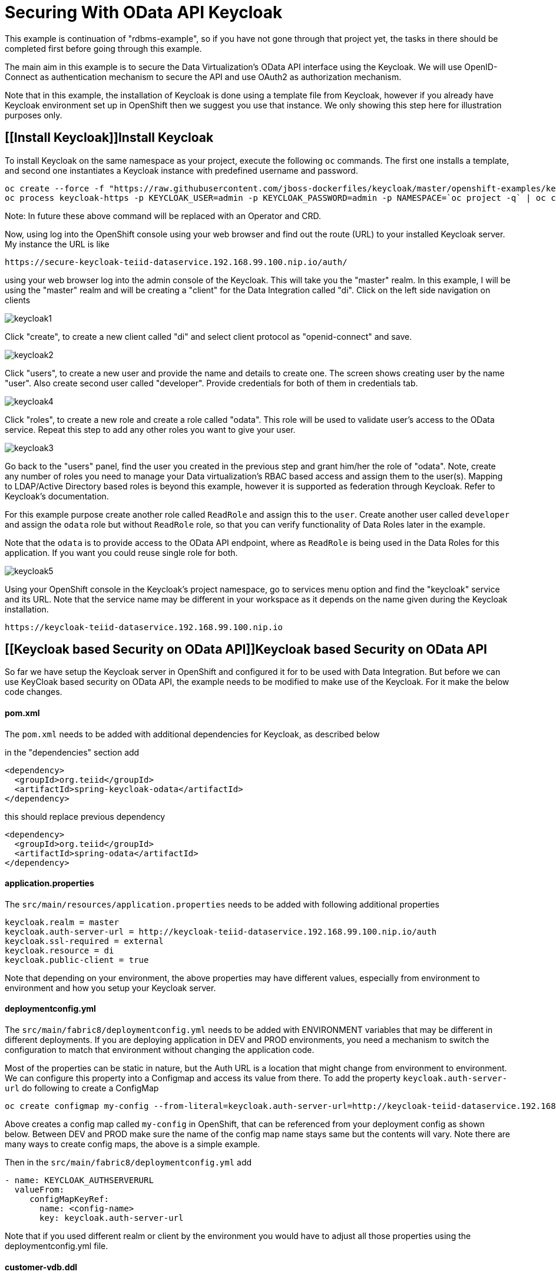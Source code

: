 = Securing With OData API Keycloak 

This example is continuation of "rdbms-example", so if you have not gone through that project yet, the tasks in there should be completed first before going through this example.

The main aim in this example is to secure the Data Virtualization's OData API interface using the Keycloak. We will use OpenID-Connect as authentication mechanism to secure the API and use OAuth2 as authorization mechanism. 

Note that in this example, the installation of Keycloak is done using a template file from Keycloak, however if you already have Keycloak environment set up in OpenShift then we suggest you use that instance. We only showing this step here for illustration purposes only.

== [[Install Keycloak]]Install Keycloak

To install Keycloak on the same namespace as your project, execute the following `oc` commands. The first one installs a template, and second one instantiates a Keycloak instance with predefined username and password.

----
oc create --force -f "https://raw.githubusercontent.com/jboss-dockerfiles/keycloak/master/openshift-examples/keycloak-https.json"
oc process keycloak-https -p KEYCLOAK_USER=admin -p KEYCLOAK_PASSWORD=admin -p NAMESPACE=`oc project -q` | oc create -f -
----

Note: In future these above command will be replaced with an Operator and CRD.

Now, using log into the OpenShift console using your web browser and find out the route (URL) to your installed Keycloak server. My instance the URL is like

----
https://secure-keycloak-teiid-dataservice.192.168.99.100.nip.io/auth/
----

using your web browser log into the admin console of the Keycloak. This will take you the "master" realm. In this example, I will be using the "master" realm and will be creating a "client" for the Data Integration called "di". Click on the left side navigation on clients

image:images/keycloak1.png[]

Click "create", to create a new client called "di" and select client protocol as "openid-connect" and save.

image:images/keycloak2.png[]

Click "users", to create a new user and provide the name and details to create one. The screen shows creating user by the name "user". Also create second user called "developer". Provide credentials for both of them in credentials tab.

image:images/keycloak4.png[]

Click "roles", to create a new role and create a role called "odata". This role will be used to validate user's access to the OData service. Repeat this step to add any other roles you want to give your user.

image:images/keycloak3.png[]

Go back to the "users" panel, find the user you created in the previous step and grant him/her the role of "odata". Note, create any number of roles you need to manage your Data virtualization's RBAC based access and assign them to the user(s). Mapping to LDAP/Active Directory based roles is beyond this example, however it is supported as federation through Keycloak. Refer to Keycloak's documentation.

For this example purpose create another role called `ReadRole` and assign this to the `user`. Create another user called `developer` and assign the `odata` role but without `ReadRole` role, so that you can verify functionality of Data Roles later in the example.

Note that the `odata` is to provide access to the OData API endpoint, where as `ReadRole` is being used in the Data Roles for this application. If you want you could reuse single role for both.

image:images/keycloak5.png[]

Using your OpenShift console in the Keycloak's project namespace, go to services menu option and find the "keycloak" service and its URL. Note that the service name may be different in your workspace as it depends on the name given during the Keycloak installation.

----
https://keycloak-teiid-dataservice.192.168.99.100.nip.io
----

== [[Keycloak based Security on OData API]]Keycloak based Security on OData API

So far we have setup the Keycloak server in OpenShift and configured it for to be used with Data Integration. But before we can use KeyCloak based security on OData API, the example needs to be modified to make use of the Keycloak. For it make the below code changes.

==== pom.xml
The `pom.xml` needs to be added with additional dependencies for Keycloak, as described below

in the "dependencies" section add

----
<dependency>
  <groupId>org.teiid</groupId>
  <artifactId>spring-keycloak-odata</artifactId>
</dependency> 
----

this should replace previous dependency

----
<dependency>
  <groupId>org.teiid</groupId>
  <artifactId>spring-odata</artifactId>
</dependency> 
----

==== application.properties

The `src/main/resources/application.properties` needs to be added with following additional properties

----
keycloak.realm = master
keycloak.auth-server-url = http://keycloak-teiid-dataservice.192.168.99.100.nip.io/auth
keycloak.ssl-required = external
keycloak.resource = di
keycloak.public-client = true
----

Note that depending on your environment, the above properties may have different values, especially from environment to environment and how you setup your Keycloak server.

==== deploymentconfig.yml

The `src/main/fabric8/deploymentconfig.yml` needs to be added with ENVIRONMENT variables that may be different in different deployments. If you are deploying application in DEV and PROD environments, you need a mechanism to switch the configuration to match that environment without changing the application code.

Most of the properties can be static in nature, but the Auth URL is a location that might change from environment to environment. We can configure this property into a Configmap and access its value from there. To add the property `keycloak.auth-server-url` do following to create a ConfigMap

----
oc create configmap my-config --from-literal=keycloak.auth-server-url=http://keycloak-teiid-dataservice.192.168.99.100.nip.io/auth
----

Above creates a config map called `my-config` in OpenShift, that can be referenced from your deployment config as shown below. Between DEV and PROD make sure the name of the config map name stays same but the contents will vary. Note there are many ways to create config maps, the above is a simple example.

Then in the `src/main/fabric8/deploymentconfig.yml` add

----
- name: KEYCLOAK_AUTHSERVERURL
  valueFrom:
     configMapKeyRef:
       name: <config-name>
       key: keycloak.auth-server-url
----

Note that if you used different realm or client by the environment you would have to adjust all those properties using the deploymentconfig.yml file.

==== customer-vdb.ddl

The previous example's virtual database does not define any Data Roles. Add these following two lines to the .DDL file at `src/main/resources/customer-vdb.ddl`

----
CREATE ROLE ReadRole WITH JAAS ROLE ReadRole;
GRANT SELECT ON TABLE "portfolio.CustomerZip" TO ReadRole
----

In the above, the first line is creating role called "ReadRole" and mapping to the role we created earlier in Keycloak's role with same name of "ReadRole". They can be different, but here for simplicity the same name is used. The second line gives the SELECT permissions to the `portfolio.CustomerZip` View to the user with "ReadRole" grant.

== Build Example

Execute following command to build and deploy a custom Teiid image to the OpenShift.

----
$ mvn clean install -Popenshift -Dfabric8.namespace=`oc project -q`
----

== Post Deployment

Now you should see that the image you deployed into the OpenShift is active and running. It has an OData route to it. Before we proceed, we need to add a "Valid Redirect URIs" for the "di" client we created in Keycloak. Log into Keycloak admin console, click on "clients" from left navigation, select "di" client and provide the "Valid Redirect URIs" field as your OData services root URL appended with "*", for example:

----
http://keycloak-dv-example-odata-teiid-dataservice.192.168.99.100.nip.io/*
----

NOTE: Click "Save", for saving the profile. Note this example used Keycloak template that does not persist configuration changes over the pod restarts. In real world examples, you want to switch the "h2" database into "postgresql" database with persistent volumes for the Keycloak template such that the configuration survives the pod restarts.

==  Testing

Now using the browser you can issue an OData API call such as

----
http://keycloak-rdbms-example-odata-teiid-dataservice.192.168.99.100.nip.io/CustomerZip
----

You will presented with a login page, where you use the user credentials you created in previous steps and access the service. If you use `user` as user name when you login you will be granted to view the data of the customer view. If you used `developer` as the user name the permission to view the customer data is not granted, as the `developer` user does not have the `ReadRole` role. 

Note that urls like `/$metadata` are specifically excluded from security such that they can be discovered by other services.


== [[3scale based API Management]]3scale based API Management

Using 3scale one can manage/monetize on APIs that are available for consumption. Here in this example, the OData API is being managed through 3scale, however the API is secured through Keycloak/RH-SSO. When the user logs in, 3scale will engage in authentication with Keycloak, upon success it will then delegate the security token down to the OData API. OData API will verify the token, and read permissions from token and apply those to the data roles defined on the virtual database. The below diagram illustrates authentication flow.

image:images/3scale-sso.png[]

== Configure 3scale with Keycloak

Here is link:https://developers.redhat.com/blog/2017/11/21/setup-3scale-openid-connect-oidc-integration-rh-sso/[excellent article] written on this subject here  rather than duplicate the information follow this one.

In the above article, go through until Keycloak security realms, and users, roles are created, just short of configuration in the 3scale. You only need to do this very fist time. Then go to next section to configure the Data Virtualization service, once that service is discovered in 3scale, follow through rest of the article.

== Configure Data Virtualization

Follow the same steps in <<Keycloak based Security on OData API, Keycloak based Security on OData API>> however make following additional changes

==== application.properties

The `src/main/resources/application.properties` needs to be replaced with following properties. The values for all the properties come from your Keycloak configuration.

----
keycloak.realm = 3scale-sso
keycloak.auth-server-url = http://keycloak-staging.dev.openshiftapps.com/auth
keycloak.resource = 3scale-admin
keycloak.ssl-required = external
keycloak.public-client = false
keycloak.credentials.secret=4078a69a-9da9-45b8-84d9-5f1171a19aba
keycloak.principal-attribute=preferred_usernamekeycloak.credentials.secret
----

Note that from above you need to externalize the `keycloak.auth-server-url` and `keycloak.credentials.secret` properties into config map, such that they can be changed from environment to environment. For that you can execute a command like

----
oc create configmap my-config --from-literal=keycloak.auth-server-url=http://keycloak-staging.dev.openshiftapps.com/auth --from-literal=keycloak.credentials.secret=4078a69a-9da9-45b8-84d9-5f1171a19aba
----

to create a configmap in OpenShift. Note, there are many other ways to create a configmap.

Note that you can find the value for `keycloak.credentials.secret` property in the Keycloak's admin console under the credentials tab for "3scale-admin" client.

==== deploymentconfig.yml

We need supply the properties that are defined in the config map back into the image by adding following to the `deploymentconfig.yml` file.

----
- name: KEYCLOAK_AUTHSERVERURL
  valueFrom:
     configMapKeyRef:
       name: <config-name>
       key: keycloak.auth-server-url
- name: KEYCLOAK_CREDENTIALS_SECRET
  valueFrom:
     configMapKeyRef:
       name: <config-name>
       key: keycloak.credentials.secret
       
----

where <config-name> in above code fragment is "my-config" in this example. Once these are edits are done follow through rest of the build and testing in the <<Keycloak based Security on OData API, Keycloak based Security on OData API>>. You can skip the "Post Deployment" step in there as it is not needed in this authentication flow.

